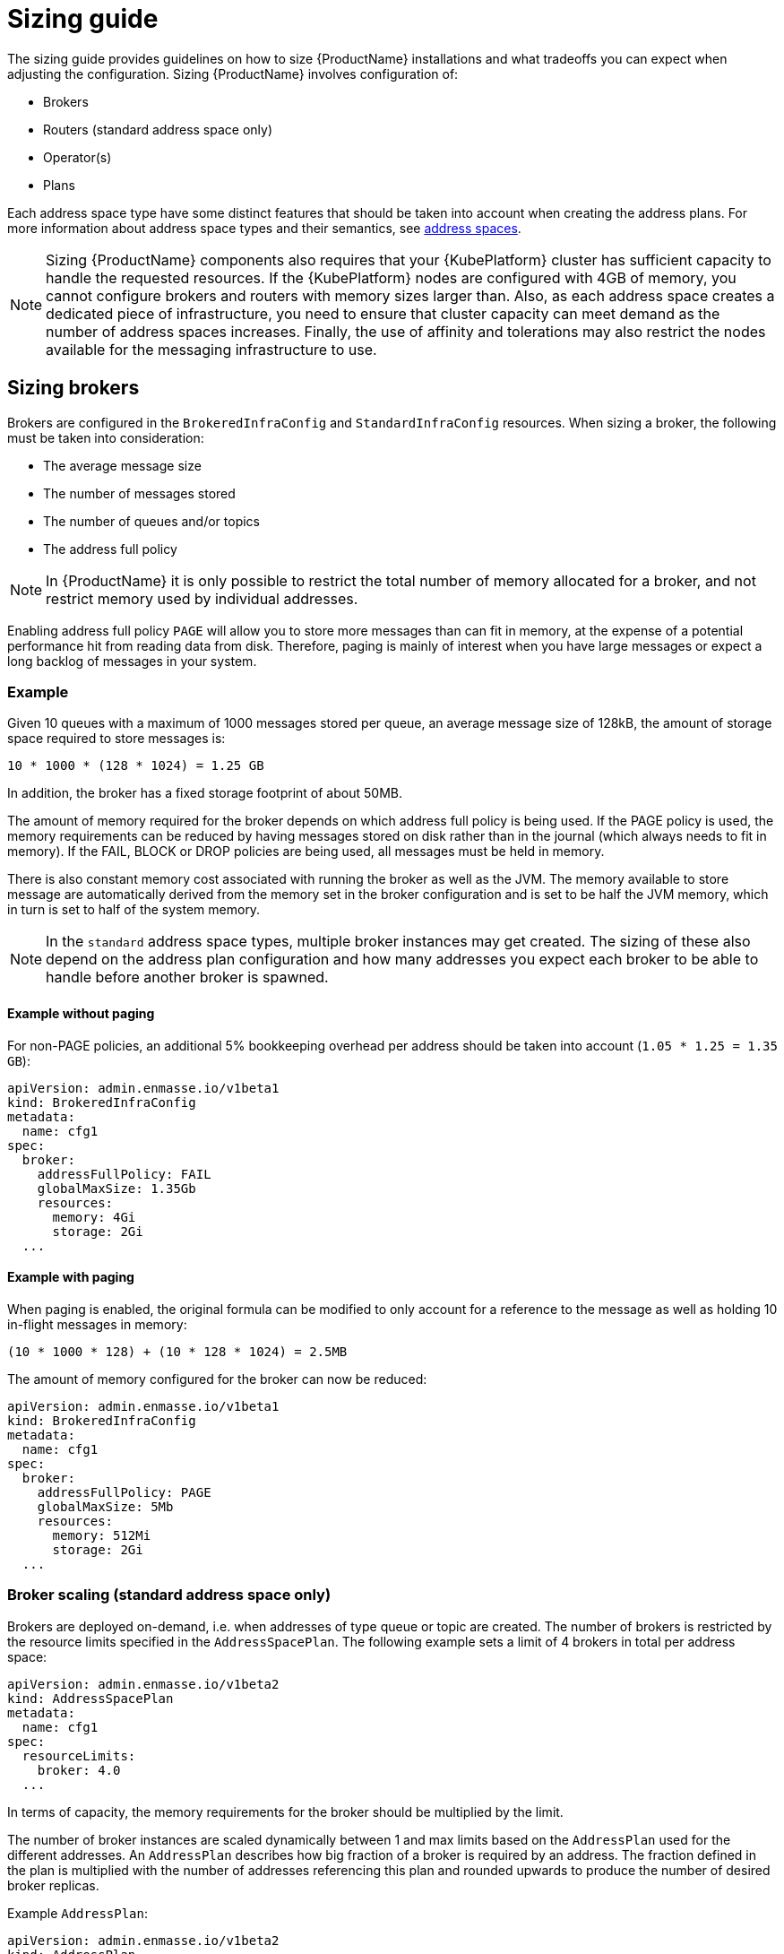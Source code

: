 [id='sizing-guide-{context}']
= Sizing guide

The sizing guide provides guidelines on how to size {ProductName} installations and what tradeoffs you can expect when adjusting the configuration. Sizing {ProductName} involves configuration of:

* Brokers 
* Routers (standard address space only)
* Operator(s)
* Plans

Each address space type have some distinct features that should be taken into account when creating the address plans. For more information about address space types and their semantics, see link:{BookUrlBase}{BaseProductVersion}{BookNameUrl}#con-address-space-messaging[address spaces].

NOTE: Sizing {ProductName} components also requires that your {KubePlatform} cluster has sufficient capacity to handle the requested resources. If the {KubePlatform} nodes are configured with 4GB of memory, you cannot configure brokers and routers with memory sizes larger than. Also, as each address space creates a dedicated piece of infrastructure, you need to ensure that cluster capacity can meet demand as the number of address spaces increases. Finally, the use of affinity and tolerations may also restrict the nodes available for the messaging infrastructure to use.

== Sizing brokers

Brokers are configured in the `BrokeredInfraConfig` and `StandardInfraConfig` resources. When sizing a broker, the following must be taken into consideration:

* The average message size
* The number of messages stored
* The number of queues and/or topics
* The address full policy

NOTE: In {ProductName} it is only possible to restrict the total number of memory allocated for a broker, and not restrict memory used by individual addresses.

Enabling address full policy `PAGE` will allow you to store more messages than can fit in memory, at the expense of a potential performance hit from reading data from disk. Therefore, paging is mainly of interest when you have large messages or expect a long backlog of messages in your system.

=== Example

Given 10 queues with a maximum of 1000 messages stored per queue, an average message size of 128kB, the amount of storage space required to store messages is:

```
10 * 1000 * (128 * 1024) = 1.25 GB
```

In addition, the broker has a fixed storage footprint of about 50MB.

The amount of memory required for the broker depends on which address full policy is being used. If the PAGE policy is used, the memory requirements can be reduced by having messages stored on disk rather than in the journal (which always needs to fit in memory). If the FAIL, BLOCK or DROP policies are being used, all messages must be held in memory.

There is also  constant memory cost associated with running the broker as well as the JVM. The memory available to store message are automatically derived from the memory set in the broker configuration and is set to be half the JVM memory, which in turn is set to half of the system memory.

NOTE: In the `standard` address space types, multiple broker instances may get created. The sizing of these also depend on the address plan configuration and how many addresses you expect each broker to be able to handle before another broker is spawned.

==== Example without paging

For non-PAGE policies, an additional 5% bookkeeping overhead per address should be taken into account (`1.05 * 1.25 = 1.35 GB`):

[source,yaml,options="nowrap",subs="+quotes,attributes"]
----
apiVersion: admin.enmasse.io/v1beta1
kind: BrokeredInfraConfig
metadata:
  name: cfg1
spec:
  broker:
    addressFullPolicy: FAIL
    globalMaxSize: 1.35Gb
    resources:
      memory: 4Gi
      storage: 2Gi
  ...
----

==== Example with paging

When paging is enabled, the original formula can be modified to only account for a reference to the message as well as holding 10 in-flight messages in memory:

``` 
(10 * 1000 * 128) + (10 * 128 * 1024) = 2.5MB
```

The amount of memory configured for the broker can now be reduced:

[source,yaml,options="nowrap",subs="+quotes,attributes"]
----
apiVersion: admin.enmasse.io/v1beta1
kind: BrokeredInfraConfig
metadata:
  name: cfg1
spec:
  broker:
    addressFullPolicy: PAGE
    globalMaxSize: 5Mb
    resources:
      memory: 512Mi
      storage: 2Gi
  ...
----

=== Broker scaling (standard address space only)

Brokers are deployed on-demand, i.e. when addresses of type queue or topic are created. The number of brokers is restricted by the resource limits specified in the `AddressSpacePlan`. The following example sets a limit of 4 brokers in total per address space:

----
apiVersion: admin.enmasse.io/v1beta2
kind: AddressSpacePlan
metadata:
  name: cfg1
spec:
  resourceLimits:
    broker: 4.0
  ...
----

In terms of capacity, the memory requirements for the broker should be multiplied by the limit.

The number of broker instances are scaled dynamically between 1 and max limits based on the `AddressPlan` used for the different addresses. An `AddressPlan` describes how big fraction of a broker is required by an address. The fraction defined in the plan is multiplied with the number of addresses referencing this plan and rounded upwards to produce the number of desired broker replicas. 

Example `AddressPlan`:
----
apiVersion: admin.enmasse.io/v1beta2
kind: AddressPlan
metadata:
  name: plan1
spec:
  ...
  resources:
    broker: 0.01
----

If you create 110 addresses with `plan1` as the plan, the number of broker replicas will be `ceil(110 * 0.01) = 2 replicas`. 

The total number of brokers will capped by the address space plan resource limits.

== Routers

Routers are configured in the `StandardInfraConfig` resource. The router sizing must take the following into account:

* The number of addresses
* The number of connections and links
* Link capacity

The router does not persist any state and therefore does not require persistent storage.

Address configuration itself does not require significant amount of router memory. However, queues and subscriptions require an additional 2 links between the router and broker per address.

The total number of links is then the number of queues/subscriptions + the number of client links. Each link requires metadata and buffers in the router to deal with routing messages for that link.

The router link capacity affects how many in-flight messages the router will handle per link. Setting this to a high value could improve performance, but at the cost of potentially more memory being used to hold in-flight messages. If you have low-volume client traffic, using the default link capacity should be sufficient.

=== Example

Sizing should accomodate 500 anycast and 1000 queued addresses, with 10000 connected clients (1 link each), with a link capacity of 100 (max number of in-flight messages per link), and an average message size of 512 bytes.

Based on measurements, an estimated 20kB overhead per anycast address is realistic:
[options="nowrap",subs="+quotes,attributes"]
----
500 * 20kB = 10MB
----

Memory usage of queues and topics is slightly higher than for anycast addresses, with a 40kB overhead per address. In addition, each link may have up to `linkCapacity` messages in flight:
[options="nowrap",subs="+quotes,attributes"]
----
(1000 * 40kB) + (2000 * 100 * 512) = 135MB
----

Memory usage of client connections/links:
[options="nowrap",subs="+quotes,attributes"]
----
10000 * 100 * 512 = 488MB
----

The total amount of router memory required for this configuration (including a constant base memory of 50MB) is `10 + 135 + 488 + 50 = 683MB`. 

In order to ensure max connections and links is not exceeded, a router policy can be applied as well. The router config looks at follows:

[source,yaml,options="nowrap",subs="+quotes,attributes"]
----
apiVersion: admin.enmasse.io/v1beta1
kind: StandardInfraConfig 
metadata:
  name: cfg1
spec:
  router:
    resources:
      memory: 700Mi
    linkCapacity: 100
    policy:
      maxConnections: 10000
      maxSessionsPerConnection: 1
      maxSendersPerConnection: 1
      maxReciversPerConnection: 1
  ...
----

=== High Availability

Configuring routes for HA (High Availability) means you need to multiply the minimum required router replicas by the memory per router to get the expected memory usage.

=== Router scaling

Routers are scaled dynamically on demand within the interval of `minReplicas` defined in the `StandardInfraConfig` resource and `resourceLimits.router` defined in the `AddressSpacePlan`. To restrict the number of routers to max four, but requiring a minimum amount of 2 routers for HA purposes, the following configuration is needed:

----
apiVersion: admin.enmasse.io/v1beta1
kind: StandardInfraConfig 
metadata:
  name: cfg1
spec:
  router:
    minReplicas: 2
  ...
---
apiVersion: admin.enmasse.io/v1beta2
kind: AddressSpacePlan
metadata:
  name: plan1
spec:
  infraConfigRef: cfg1
  resourceLimits:
    router: 4
  ...
----

In terms of capacity, the memory requirements for the router should be multiplied by the resource limit. The router will scale up to the resource limits defined in the `AddressSpacePlan` for the address space.

The number of router replicas are scaled dynamically between the min and max limits based on the `AddressPlan` used for the different addresses. An `AddressPlan` describes how big fraction of a router is required by an address. The fraction defined in the plan is multiplied with the number of addresses referencing this plan and rounded upwards to produce the number of desired router replicas. 

Example `AddressPlan`:
----
apiVersion: admin.enmasse.io/v1beta2
kind: AddressPlan
metadata:
  name: plan1
spec:
  ...
  resources:
    router: 0.01
----

If you create 110 addresses with `plan1` as the plan, the number of router replicas will be `ceil(110 * 0.01) = 2 replicas`. 

If the amount of replicas go above the address space plan limit, the addresses exceeding the max will remain in the `Pending` state and an error message describing the issue will be set in the `Address` status section.

== Operators

Operators are tasked with reading all address configuration and applying this to the routers and brokers. The operators should be sized proportionally to the number of addresses.

In the `standard` address space, the operator pod contains two processes, `agent` and `standard-controller`. These cannot be sized individually, but memory usage of both are proportional to the number of addresses. In the `brokered` space, there is only a single `agent` process.

NOTE: the operator processes are running either on a JVM or a Node.JS VM. The memory for these should be sized twice the amount of memory required for the address configuration itself.

=== Example

Each address adds about 20kB overhead to the operator process. With 1500 addresses, an additional `1500 * 2kB = 30MB` is needed for the operator process.

In addition, there is a base memory requirement of 256MB for these processes, making the total operator memory `256 + 30 = 286 MB`. This can be configured in both the `StandardInfraConfig` and `BrokeredInfraConfig` resources:
[source,yaml,options="nowrap",subs="+quotes,attributes"]
----
apiVersion: admin.enmasse.io/v1beta1
kind: StandardInfraConfig 
metadata:
  name: cfg1
spec:
  admin:
    resources:
      memory: 300Mi 
  ...
----


== Plans

Plans enable dynamic scaling in the `standard` address space, as shown in the broker and router sizing sections. At the cluster level, the combination of plans and infrastructure configs will determine the max number of pods that can be deployed on the cluster. At present, {ProductName} does not support limiting the number of address spaces that gets created, so some policy on who is allowed to create them should be applied. This can be handled through standard {KubePlatform} policies.

From a capacity planning perspective, it is useful to understand what the maximum number of pods and memory can be consumed for a given address space.

.Procedure

. Save the following script as `check-memory.sh`
+
NOTE: Memory is assumed to be defined using the 'Mi' unit, while storage is assumed to be defined using the 'Gi' unit. All of `admin`, `router` and `broker` must have limits set in order for the script to work as expected.
+
[source,shell,options="nowrap",subs="+quotes,attributes"]
----
#!/usr/bin/env bash
PLAN=$1

total_pods=0
total_memory_mb=0
total_storage_gb=0

routers=$(oc get addressspaceplan $PLAN -o jsonpath='{.spec.resourceLimits.router}')
brokers=$(oc get addressspaceplan $PLAN -o jsonpath='{.spec.resourceLimits.broker}')
infra=$(oc get addressspaceplan $PLAN -o jsonpath='{.spec.infraConfigRef}')

operator_memory=$(oc get standardinfraconfig $infra -o jsonpath='{.spec.admin.resources.memory}')
broker_memory=$(oc get standardinfraconfig $infra -o jsonpath='{.spec.broker.resources.memory}')
broker_storage=$(oc get standardinfraconfig $infra -o jsonpath='{.spec.broker.resources.storage}')
router_memory=$(oc get standardinfraconfig $infra -o jsonpath='{.spec.router.resources.memory}')

total_pods=$((routers + brokers + 1))
total_memory_mb=$(( (routers * ${router_memory%Mi}) + (brokers * ${broker_memory%Mi}) + ${operator_memory%Mi}))
total_storage_gb=$(( brokers * ${broker_storage%Gi}))

echo "Pods: ${total_pods}. Memory: ${total_memory_mb} MB. Storage: ${total_storage_gb} GB"
----

. Run it as follows:
+
----
bash calculate-memory.sh _standard-small_
----

. If all components have limits defined in the assumed units, it will output the total resource limits for address spaces using this plan:
+
----
Pods: 3. Memory: 1280 MB. Storage: 2 GB
----